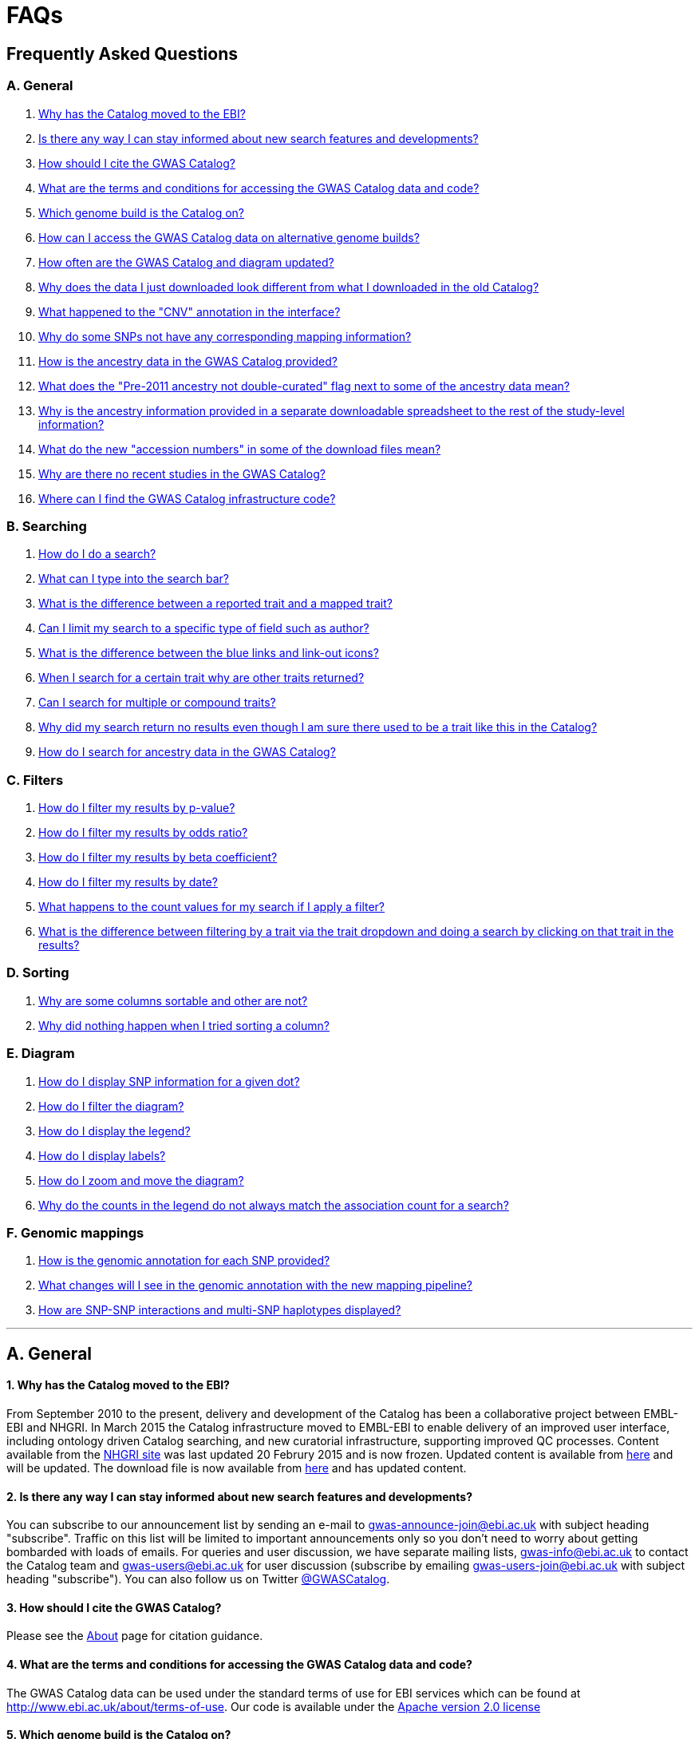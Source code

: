 = FAQs

== Frequently Asked Questions


=== A. General

1. <<faq-A1,Why has the Catalog moved to the EBI?>>


2. <<faq-A2,Is there any way I can stay informed about new search features and developments?>>


3. <<faq-A3,How should I cite the GWAS Catalog?>>


4. <<faq-A4,What are the terms and conditions for accessing the GWAS Catalog data and code?>>


5. <<faq-A5,Which genome build is the Catalog on?>>


6. <<faq-A6,How can I access the GWAS Catalog data on alternative genome builds?>>


7. <<faq-A7,How often are the GWAS Catalog and diagram updated?>>


8. <<faq-A8,Why does the data I just downloaded look different from what I downloaded in the old Catalog?>>


9. <<faq-A9,What happened to the "CNV" annotation in the interface?>>

10. <<faq-A10,Why do some SNPs not have any corresponding mapping information?>>

11. <<faq-A11,How is the ancestry data in the GWAS Catalog provided?>>

12. <<faq-A12,What does the "Pre-2011 ancestry not double-curated" flag next to some of the ancestry data mean?>>

13. <<faq-A13,Why is the ancestry information provided in a separate downloadable spreadsheet to the rest of the study-level information?>>

14. <<faq-A14,What do the new "accession numbers" in some of the download files mean?>>

15. <<faq-A15,Why are there no recent studies in the GWAS Catalog?>>

16. <<faq-A16,Where can I find the GWAS Catalog infrastructure code?>>

=== B. Searching

1. <<faq-B1,How do I do a search?>>


2. <<faq-B2,What can I type into the search bar?>>


3. <<faq-B3,What is the difference between a reported trait and a mapped trait?>>


4. <<faq-B4,Can I limit my search to a specific type of field such as author?>>


5. <<faq-B5,What is the difference between the blue links and link-out icons?>>


6. <<faq-B6,When I search for a certain trait why are other traits returned?>>


7. <<faq-B7,Can I search for multiple or compound traits?>>


8. <<faq-B8,Why did my search return no results even though I am sure there used to be a trait like this in the Catalog?>>


9. <<faq-B9,How do I search for ancestry data in the GWAS Catalog?>>


=== C. Filters

1. <<faq-C1,How do I filter my results by p-value?>>


2. <<faq-C2,How do I filter my results by odds ratio?>>


3. <<faq-C3,How do I filter my results by beta coefficient?>>


4. <<faq-C4,How do I filter my results by date?>>


5. <<faq-C5,What happens to the count values for my search if I apply a filter?>>


6. <<faq-C6,What is the difference between filtering by a trait via the trait dropdown and doing a search by clicking on that trait in the results?>>


=== D. Sorting

1. <<faq-D1,Why are some columns sortable and other are not?>>

2. <<faq-D2,Why did nothing happen when I tried sorting a column?>>


=== E. Diagram

1. <<faq-E1,How do I display SNP information for a given dot?>>

2. <<faq-E2,How do I filter the diagram?>>

3. <<faq-E3,How do I display the legend?>>

4. <<faq-E4,How do I display labels?>>

5. <<faq-E5,How do I zoom and move the diagram?>>

6. <<faq-E6,Why do the counts in the legend do not always match the association count for a search?>>

=== F. Genomic mappings

1. <<faq-F1,How is the genomic annotation for each SNP provided?>>

2. <<faq-F2,What changes will I see in the genomic annotation with the new mapping pipeline?>>

3. <<faq-F3,How are SNP-SNP interactions and multi-SNP haplotypes displayed?>>

'''
== A. General


==== [[faq-A1]]1. Why has the Catalog moved to the EBI?

From September 2010 to the present, delivery and development of the Catalog has been a collaborative project between EMBL-EBI and NHGRI. In March 2015 the Catalog infrastructure moved to EMBL-EBI to enable delivery of an improved user interface, including ontology driven Catalog searching, and new curatorial infrastructure, supporting improved QC processes. Content available from the http://www.genome.gov/gwastudies/[NHGRI site] was last updated 20 Februry 2015 and is now frozen. Updated content is available from http://www.ebi.ac.uk/gwas/[here] and will be updated. The download file is now available from link:../api/search/downloads/full[here] and has updated content.

==== [[faq-A2]]2. Is there any way I can stay informed about new search features and developments?

You can subscribe to our announcement list by sending an e-mail to gwas-announce-join@ebi.ac.uk with subject heading "subscribe". Traffic on this list will be limited to important announcements only so you don't need to worry about getting bombarded with loads of emails. For queries and user discussion, we have separate mailing lists, gwas-info@ebi.ac.uk to contact the Catalog team and gwas-users@ebi.ac.uk for user discussion (subscribe by emailing gwas-users-join@ebi.ac.uk with subject heading "subscribe"). You can also follow us on Twitter https://twitter.com/GWASCatalog[@GWASCatalog].

==== [[faq-A3]]3. How should I cite the GWAS Catalog?

Please see the link:about[About] page for citation guidance.

==== [[faq-A4]]4. What are the terms and conditions for accessing the GWAS Catalog data and code?

The GWAS Catalog data can be used under the standard terms of use for EBI services which can be found at http://www.ebi.ac.uk/about/terms-of-use. Our code is available under the http://www.apache.org/licenses/LICENSE-2.0[Apache version 2.0 license]

==== [[faq-A5]]5. Which genome build is the Catalog on?
++++
Data in the GWAS Catalog is currently mapped to genome assembly <span id="genomeBuild">GRCh38.p5</span> and dbSNP Build <span id="dbSNP">144</span>.
++++

==== [[faq-A6]]6. How can I access the GWAS Catalog data on alternative genome builds?

You can use the link:http://rest.ensembl.org/[Ensembl API] to map the SNP rsIDs in the GWAS Catalog to previous genome builds. For GRCh37 this is available at http://grch37.rest.ensembl.org/. The variation call http://grch37.rest.ensembl.org/documentation/info/variation_id can be used to retrieve the dbSNP mapping of all SNPs on GRCh37.

==== [[faq-A7]]7. How often are the GWAS Catalog and diagram updated?

New data is added to the GWAS Catalog and diagram on a weekly basis, with new data generally going public every Tuesday. Data releases include all downloadable spreadsheets.

==== [[faq-A8]]8. Why does the data I just downloaded look different from what I downloaded in the old Catalog?

Due to the way we now process the Catalog data for the full download, you may find that your spreadsheet has more rows than it did previously. There should be no other major differences between the old and new spreadsheets but if you find any issues or inconsistencies, please do not hesitate to contact the GWAS Catalog team at gwas-info@ebi.ac.uk.

==== [[faq-A9]]9. What happened to the "CNV" annotation in the interface?

Studies looking at copy number variations (CNV) are not part of the remit of the GWAS Catalog. Historically, a couple of CNV studies had been included in the Catalog but these have now been removed. As the Catalog no longer contains any CNV studies, the decision was made to also eliminate the CNV flag from the search results for studies. The corresponding column is still available in the downloadable full Catalog spreadsheet to preserve backwards compatibility with previous spreadsheet versions.

==== [[faq-A10]]10. Why do some SNPs not have any corresponding mapping information?

SNPs are extracted from the literature exactly as reported by the authors of a publication. If there is a typographical error in a publication or the authors report non-standard SNP identifiers, the subsequent mapping pipeline may not be able to provide any mapping information for this SNP. Alternatively, if an older SNP is no longer found on the latest genome build used in the GWAS Catalog, the SNP identifier extracted from the paper will still be reported in the GWAS Catalog but no mapping information for this SNP will be provided.

==== [[faq-A11]]11. How is the ancestry data in the GWAS Catalog provided?

Ancestry data is provided in two forms: a free text sample description and structured ancestry and recruitment information. The free text descriptions of the initial and replication stages of the GWAS provide summary ancestry descriptions of the samples analysed in each stage, based on the language used in the paper. The structured information is designed to represent data using controlled terms and includes ancestry, chosen from a list of 15 ancestral categories, and country of recruitment. For more information please view our link:methods[Methods] page.

==== [[faq-A12]]12. What does the "Pre-2011 ancestry not double-curated" flag next to some of the ancestry data mean?

As of September 2016, we release publicly all ancestry data extracted from the GWAS Catalog. Ancestry data from studies published before 2011 has not been reviewed by a second curator and so may not always conform to the strict standardised way we present more recent ancestry data.

==== [[faq-A13]]13. Why is the ancestry information provided in a separate downloadable spreadsheet to the rest of the study-level information?

Most GWAS Catalog studies include at least two ancestry entries, one for the inital stage and one for the replication stage, and some studies may have several entries for each stage. As there is no way of usefully representing this multi-dimensional data in a single row in a spreadsheet, this data is instead provided in a separate spreadsheet, with each ancestry entry in its own row.

==== [[faq-A14]]14. What do the new "accession numbers" in some of the download files mean?

As detailed in the link:methods[ Methods] section, some publications are split into multiple GWAS Catalog entries, each of which represents one analysis for a distinct trait, sample cohort or other unique characteristic. In order to be able to link publication-level information, associations, sample descriptions and traits for each separate entry or "GWAS Catalog study", we have introduced a stable accession number for each entry. The accession numbers are included in the v1.0.1 spreadsheets for associations and studies as well the ancestry spreadsheets. The decision was made to not include the accession numbers in the v1.0 spreadsheets as these are legacy formats provided only to support backwards compatibility with the old NHGRI spreadsheet.

==== [[faq-A15]]15. Why are there no recent studies in the GWAS Catalog?

Due to the considerable manual curation effort that goes into each study in the GWAS Catalog, it takes a while for studies to be published in the Catalog after they have been first indexed in Pubmed. As the complexity of studies in terms of study design and statistical analysis of results continues to increase, so does the curation effort required to extract the correct information in line with our extraction guidelines. The GWAS Catalog curation team work as fast as they can to process studies while maintaining the high standard of accuracy our users expect of the Catalog. We are in the process of trialing various approaches to speed up the curation process including automation of some parts of the data extraction process and data submission by study authors.

==== [[faq-A16]]16. Where can I find the GWAS Catalog infrastructure code?

All our code is freely available from https://github.com/EBISPOT/goci[our Github repository].


== B. Searching

==== [[faq-B1]]1. How do I do a search?
Type your query, e.g. “breast cancer”, into the search box and hit return or click the search icon.

==== [[faq-B2]]2. What can I type into the search bar?
You can type any text you wish into the search bar. This will then return any exact string matches within a number of data fields in the Catalog, including title, author, journal, reported trait, mapped (ontology) trait, mapped trait's synonyms, mapped trait's parents, sample descriptions, genes and SNPs. 

==== [[faq-B3]]3. What is the difference between a reported trait and a mapped trait?
Each study is assigned a trait description that best represents the phenotype under investigation. This is known as the reported trait as it is taken from the study publication. All reported traits are mapped to terms from the http://www.ebi.ac.uk/efo[Experimental Factor Ontology] resulting in one or more mapped traits. For more information about how ontologies are used in the catalog, see our link:ontology[ontology] page.

==== [[faq-B4]]4. Can I limit my search to a specific type of field such as author?
At the moment, the main search only supports searching across all fields, so if your search term is for example "Parkinson", you will see results for Parkinson's disease as well as studies with a first author named Parkinson. We are working on an "advanced search" mode where you can limit your search to certain fields or search for specific combinations of fields. To be alerted as soon as this functionality becomes available, subscribe to our <<faq-2,announcement list>>.

For now, if you would like to search for a specific study, you can search by Pubmed ID. To limit your search to a specific trait or set of traits, we would suggest doing a general search for that trait first, then filtering your results using the trait filter dropdown to the left of the search results. For example, following a search for "lupus", you can limit your search results to "Systemic lupus erythematosus" via the dropdown.

==== [[faq-B5]]5. What is the difference between the blue links and link-out icons?
Clicking on a term highlighted in blue (e.g. author, trait or rsID) performs a full new search for this term. Clicking on a little link-out icon next to a term takes you to an external page related to this term, e.g. Pubmed Central for studies or Ensembl for SNPs or genes.

==== [[faq-B6]]6. When I search for a certain trait why are other traits returned?
The search algorithm searches across a number of fields including study titles, sample descriptions, reported traits, mapped (ontology) traits, mapped traits' synonyms and mapped traits' parents. If your search term is a match to any of these categories, that result will be returned. If you search for "metabolic disease" for example, you will see a number of reported traits mapped to ontology traits such as "type II diabetes mellitus" because metabolic disease is a parent of diabetes in the ontology. Equally, searching for "diabetes" will return some potentially unexpected results as the search returns studies that were carried out in a sample population of diabetics, so the term "diabetes" is matched in the sample description. Filtering via the trait dropdown allows you to exclude unwanted traits for now and a more refined "advanced search" mode is under development.

==== [[faq-B7]]7. Can I search for multiple or compound traits?
Currently the search bar searches for the exact text match of the search term entered within a range of Catalog fields and any related traits through the mapped ontology fields. For example if you type “Schizophrenia and bipolar disorder” in the search bar this will return the compound reported trait "Schizophrenia and bipolar disorder" and "schizophrenia" but not "bipolar disorder". True multiple trait searching is currently not possible but we are working hard to include this feature as soon as possible. For now, we would recommend searching by a more general trait, eg "schizophrenia", then selecting any desired compound traits from the trait filter dropdown.

==== [[faq-B8]]8. Why did my search return no results even though I am sure there used to be a trait like this in the Catalog?
Our search functionality is currently unable to allow for typos or term variations, so if you accidentally type "beast cancer" instead of "breast cancer", you will not get any results. Equally, "metabolic disorder" won't return any results while "metabolic disease" will return loads. A browseable list of all reported traits is available link:http://www.ebi.ac.uk/gwas/search/traits[here] and autocomplete functionality for the search box is coming soon. In the mean time, if you get stuck, we recommend varying your search term or searching for your term in http://www.ebi.ac.uk/efo[EFO] to get an idea of what other terms might be available.

==== [[faq-B9]]9. How do I search for ancestry data in the GWAS Catalog?

Ancestry data can be searched by entering relevant text in the search bar, including ancestry category, country or ancestry identifier (e.g. “European”, “South Africa”, “Ashkenazi Jewish”). Any exact string match to the entered text will be returned. Ancestry data can be found in the expanded information in the “Studies” table, accessible by clicking the little "+" icon at the end of each row.


== C. Filters

==== [[faq-C1]]1. How do I filter my results by p-value?
To filter association results by p-value, enter a maximum p-value into the appropriate filter box. The input format is "mantissa"x 10^"exponent"^, e.g. 5 x 10^-8^.

==== [[faq-C2]]2. How do I filter my results by odds ratio?
To filter association results by odds ratio, enter a minimum and/or maximum value into the to and/or from box. You do not need to enter values in both boxes, so if you want values greater than your threshold, only enter a number into the from box or if you want values smaller than your threshold, only enter a number into the to box. The default minimum is 1 and you cannot search for values smaller than this.

==== [[faq-C3]]3. How do I filter my results by beta coefficient?
Filtering by beta coefficient works exactly the same as filtering by odds ratio, although you can also search for values between 0 and 1.

==== [[faq-C4]]4. How do I filter my results by date?
Filtering by date follows the same pattern as filtering by OR or beta coefficient. You can enter from and to dates to create a range or just a from date for all studies published since that date or just a to date for all studies published prior to that date.

==== [[faq-C5]]5. What happens to the count values for my search if I apply a filter?
If you apply a filter to search results the count values will change to reflect the impact of applying the filter. Applying a filter will return a smaller subset of results. For example, at present, if you run a search for the term "asthma" it returns 237 associations. If you apply a p-value filter of 6 x 10^-8^, the number of associations is now shown as 77.

==== [[faq-C6]]6. What is the difference between filtering by a trait via the trait dropdown and doing a search by clicking on that trait in the results?
Filtering via the trait dropdown limits the search results to studies that have the selected trait(s) as their reported trait, as well as any associations identified in those studies. Clicking on a trait link does a complete new search for that term, searching across all fields, including title and sample descriptions, so you may get additional results, not just studies annotated with the search trait.


== D. Sorting

==== [[faq-D1]]1. Why are some columns sortable and other are not?
Because of the way our search algorithm works, some fields can't be sorted at the moment. We are trying to find a workaround for this. For now, if you really need to sort by an unsortable column, we would recommend downloading the results into a spreadsheet and sorting them that way.

==== [[faq-D2]]2. Why did nothing happen when I tried sorting a column?
Some fields contains results that don't work well with our sorting algorithm. When this happens, rather than introduce a glitch into your results, the table will simply refuse the sort. This is a known issue and we are looking for a way to fix it.


== E. Diagram

==== [[faq-E1]]1. How do I display SNP information for a given dot?

To view all the SNPs associated with any trait in a given location, simply click on the trait you are interested in. An interactive pop-up will display the SNPs for that trait, the p-value for each SNP-trait association, the study in which the association was identified, the trait assigned by the GWAS catalog curators and the EFO term the SNP-trait association is mapped to. The SNP, disease trait, EFO term and study fields are interactive, linking to a search of the full Catalog for that particular field. SNP, EFO term and study also link out via the external link icon to Ensembl, EFO and UKPMC, respectively. Clicking outside the pop-up automatically closes the current pop-up. Alternatively, close the pop-up by clicking on the cross in its top right corner or on the "Close" button.

==== [[faq-E2]]2. How do I filter the diagram?
The full diagram can be filtered by typing a trait into the search box to the left the diagram and hitting "Enter" or clicking the "Apply" button. Once you have typed 3 to 4 characters, the text box will offer auto-completed suggestions for your search based on EFO terms mapped to GWAS Catalog disease traits. You can navigate the suggestion list using your mouse or the up and down keys. More advanced filtering capabilities, such as disease location, p-value and time, are under development, so check back regularly for updates.

If your selected trait is available in the diagram, all other traits will be faded to a lower visibility to highlight the desired trait. A counter in the top left corner of the diagram will indicate how many dots on the diagram correspond to your search term. Searchable traits are based on EFO categories and may not coincide with curator-assigned trait names, e.g. a search for "hair color" will highlight SNP-trait associations labelled hair color as well as "black vs blond hair" and "red vs non-red hair".


==== [[faq-E3]]3. How do I display the legend?
A legend of the colour scheme is available to the left of the diagram. The legend includes a count of the number of dots of each colour in the diagram. You can hide the sidebar of increase the amount of screen space for the diagram by clicking on the little shevron icon at the top of the sidebar. Click on any item in the legend to filter the diagram by that category. This does not work for any of the "other"-type categories (other measurement, other disease and other trait). Please note that some traits, in particular some diseases, belong to multiple categories, eg Crohn's disease is both a digestive system disease and an immune system disease. Each dot on the diagram can only be assigned one colour and colour assignment is determined by a term's most specific ancestor (ancestor that has itself the most number of ancestors) in EFO so it is possible to find dots of a different colour when searching for example for "digestive system disease".

==== [[faq-E4]]4. How do I display labels?
Chromosomes and traits (coloured circles) have labels that display when hovering the mouse pointer over a given element. The displayed labels correspond to the EFO term mapped this SNP.

==== [[faq-E5]]5. How do I zoom and move the diagram?
The diagram was designed to have GoogleMaps-style interactivity. There are two ways to zoom in and out. The easiest option is to use the scroll wheel on the mouse or touch pad on a laptop. Scrolling up zooms in and scrolling down zooms out. This feature may not work with all touch pads. Alternatively, the top right-hand corner of the diagram features a zoom bar which can be used to generate exactly the same effect, by dragging the little square left or right along the bar with the mouse pointer or clicking the plus and minus buttons.
The diagram can be moved around the viewing area by clicking on any part of the diagram with the left mouse button and, holding the mouse button down, dragging the diagram around the screen until the desired part is visible. This feature is particularly useful for centering the diagram on a specific location at higher zoom levels.

==== [[faq-E6]]6. Why do the counts in the legend do not always match the association count for a search?
The legend counts in the GWAS diagram legend are literally counts of the number of dots of each colour in the diagram. When the diagram is generated, trait categories are assigned to each dot based on the corresponding trait’s most specific parent in the hierarchy of the Experimental Factor Ontology (EFO), which the GWAS Catalog traits are mapped to. In some cases, a term can belong to multiple categories, e.g. “inflammatory bowel disease” is both a digestive system disease and an immune system disease, so while it will show in the colour of one category, it will be returned in the search and result count for both. Equally, a number of cancers such as colorectal carcinoma fall under both the cancer category and their appropriate anatomical disease category.

== F. Genomic mappings

==== [[faq-F1]]1. How is the genomic annotation for each SNP provided?
In March 2016 we switched to a new Ensembl mapping pipeline which provides the genomic annotation (chromosome location, cytogenetic region and mapped genes), which is available alongside the curated content in the GWAS Catalog. Previously the genomic annotation was provided by an NCBI mapping pipeline.

==== [[faq-F2]]2. What changes will I see in the genomic annotation with the new mapping pipeline?
The format of the mapping data we provide in both the search interface and downloads will remain the same, but with the chromosomal position of the SNP, cytogenetic region and mapped Entrez genes provided by Ensembl. We are changing to using an Ensembl pipeline as this will allow us to provide a denser set of results and, in the future, to integrate additional information from Ensembl with GWAS Catalog data. As the mapping information will now be provided by Ensembl, rather than NCBI, there will be a small number of differences in SNP position and mapped gene. The mapping information will be updated at every Ensembl release, every 2-3 months. In addition, we have made improvements to the display of haplotypes and proxy SNPs to make the data more user-friendly.

+++<u>Changes to mapping locations</u>+++

* Chromosome 23 is now labelled as chromosome X.
* The mapping positions have changed for a small number of SNPs.
* The cytogenetic region has changed for approximately 400 SNPs.

+++<u>Changes to mapped genes</u>+++

As with the old pipeline the new pipeline includes any genes in which a SNP maps, or the closest upstream and downstream gene for intergenic SNPs. Mapped gene information is now provided from the RefSeq import in Ensembl which includes multiple gene biotypes, such as protein coding genes, non-coding RNA and pseudogenes. This has led to changes in the mapped gene information being reported for approximately 43% of SNPs, with the majority of these differences due to the SNP being mapped within, or closer to, different genes. Examples of the types of mapping differences are shown below.


*Examples of mapping differences*

[width="90" options="header",cols="2,2,2,2,2,2,2,4", frame="all", grid="cols"]
|===
|SNP |New Region |New location |New mapped gene |Old Region |Old location |Old mapped gene |Comment

|rs17124318
|1p31.3
|Chr1:63015059
|LOC105378769
|1p31.3
|Chr1:63015059
|ATG4C - LINC00466
|This SNP maps within a long non-coding RNA that was not included in the previous mapping

|rs1733724
|10q21.1
|Chr10:52464217
|LINC01468
|10q21.1
|Chr10:52464217
|PRKRIRP3 - MBL2
|This SNP maps within a long non-coding RNA that was not included in the previous mapping

|rs710521
|3q28
|Chr3:189928144
|TP63 - P3H2
|3q28
|Chr3:189928144
|MIR944 - P3H2
|TP63 is the closest upstream gene to rs710521 (30865bp compared to 98135bp for MIR944)

|rs7604827
|2q34
|Chr2:214477166
|VWC2L
|2q34, 2q35
|Chr2:214477166
|VWC2L
|Previosuly, the SNP mapped to the boundary between two cytogenetic regions. It now maps within one region.

|rs5743894
|11p15.5
|Chr11:1303542
|TOLLIP
|11p15.5, 11p15.5[rs5743894]; 11p15.5[rs111521887]
|Chr11:1303542
|TOLLIP
|Previously, the cytogenetic region displayed the SNP and proxy SNP in addition to the region. The display is now cleaner, only showing the region.

|rs4773144
|13q34
|Chr13:110308365
|COL4A2
|13q34
|Chr13:110308365
|NA
|Previously this SNP did not map to any gene. However, it now maps to COL4A2 due to the location of this gene changing between GRCh37 and GRCh38.
|===


==== [[faq-F3]]3. How are SNP-SNP interactions and multi-SNP haplotypes displayed?
We have recently done some work to improve the representation of SNP-SNP interactions and multi-SNP haplotypes in the GWAS Catalog, both in the search results and in the download spreadsheet. For SNP-SNP interactions, all elements that are specific to a given SNP (rsID, risk allele, mapped gene, chromosome location etc) are now separated by an "x" (eg "rs1336472-A x rs4715555-G", "1p31.3 x 6p12.1", "3_prime_UTR_variant x upstream_gene_variant"). For multi-SNP haplotypes, elements are separated by a ";" (eg "rs17310467-?; rs6088735-?; rs6060278-?; rs867186-?", "MYH7B; EDEM2 - PROCR; EDEM2 - PROCR; PROCR", "upstream_gene_variant; intergenic_variant; intergenic_variant; missense_variant"). In both cases, the position of each element is the same across all variables, so the first rsID corresponds to the first mapped gene or mapped gene range (for intergenic SNPs), the first bp location etc.

While we do provide the mapped gene and position information in this format in both the results page and the download, we excluded some of the additional gene-related information such as upstream/downstream gene IDs and distances from SNPs to genes from the download spreadsheet. This decision was made as it is almost impossible to present this kind of multi-dimensional data cleanly in the current spreadsheet format. In particular in large multi-SNP haplotypes, it is possible for some of the SNPs to be located within a gene while others are intergenic. Splitting gene IDs and distances by in-gene, upstream and downstream position would make the individual values much harder to pair up.

Please note that there is no loss of information in the new representation compared to the old one. Previously, haplotypes and interactions were either not mapped at all or only the first SNP in the sequence was mapped.


'''


==== Got a question that isn't answered here?
Email us at gwas-info@ebi.ac.uk.


'''

_Last updated: 23 August 2016_
